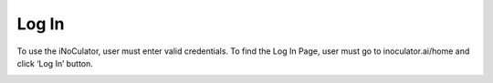 Log In
=================================

To use the iNoCulator, user must enter valid credentials. To find the Log In Page, user must go to inoculator.ai/home and click ‘Log In’ button. 

.. image:: images/sign_in-home_page2.png
  :alt: sign_in-home_page
  :align: center

.. image:: images/sign_in_page3.png
  :alt: sign_in_page
  :align: center

